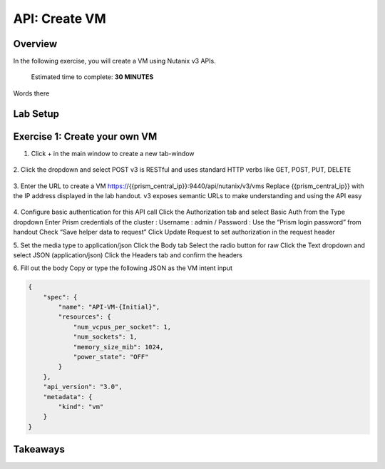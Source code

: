 .. _api_create_vm:

----------------------
API: Create VM
----------------------

Overview
++++++++

In the following exercise, you will create a VM using Nutanix v3 APIs.

  Estimated time to complete: **30 MINUTES**

Words there

Lab Setup
+++++++++
Exercise 1: Create your own VM
++++++++++++++++++++
1. Click + in the main window to create a new tab-window

.. figure:: images/newtab.png


2. Click the dropdown and select POST
v3 is RESTful and uses standard HTTP verbs like GET, POST, PUT, DELETE

.. figure:: images/postfunction.png

3. Enter the URL to create a VM
https://{{prism_central_ip}}:9440/api/nutanix/v3/vms
Replace {{prism_central_ip}} with the IP address displayed in the lab handout.
v3 exposes semantic URLs to make understanding and using the API easy

.. figure:: images/urlcreate.png

4. Configure basic authentication for this API call
Click the Authorization tab and select Basic Auth from the Type dropdown
Enter Prism credentials of the cluster :
Username : admin / Password : Use the “Prism login password” from handout
Check “Save helper data to request”
Click Update Request to set authorization in the request header

5. Set the media type to application/json
Click the Body tab
Select the radio button for raw
Click the Text dropdown and select JSON (application/json)
Click the Headers tab and confirm the headers

6. Fill out the body
Copy or type the following JSON as the VM intent input

.. code-block:: bash

  {
      "spec": {
          "name": "API-VM-{Initial}",
          "resources": {
              "num_vcpus_per_socket": 1,
              "num_sockets": 1,
              "memory_size_mib": 1024,
              "power_state": "OFF"
          }
      },
      "api_version": "3.0",
      "metadata": {
          "kind": "vm"
      }
  }






Takeaways
+++++++++
